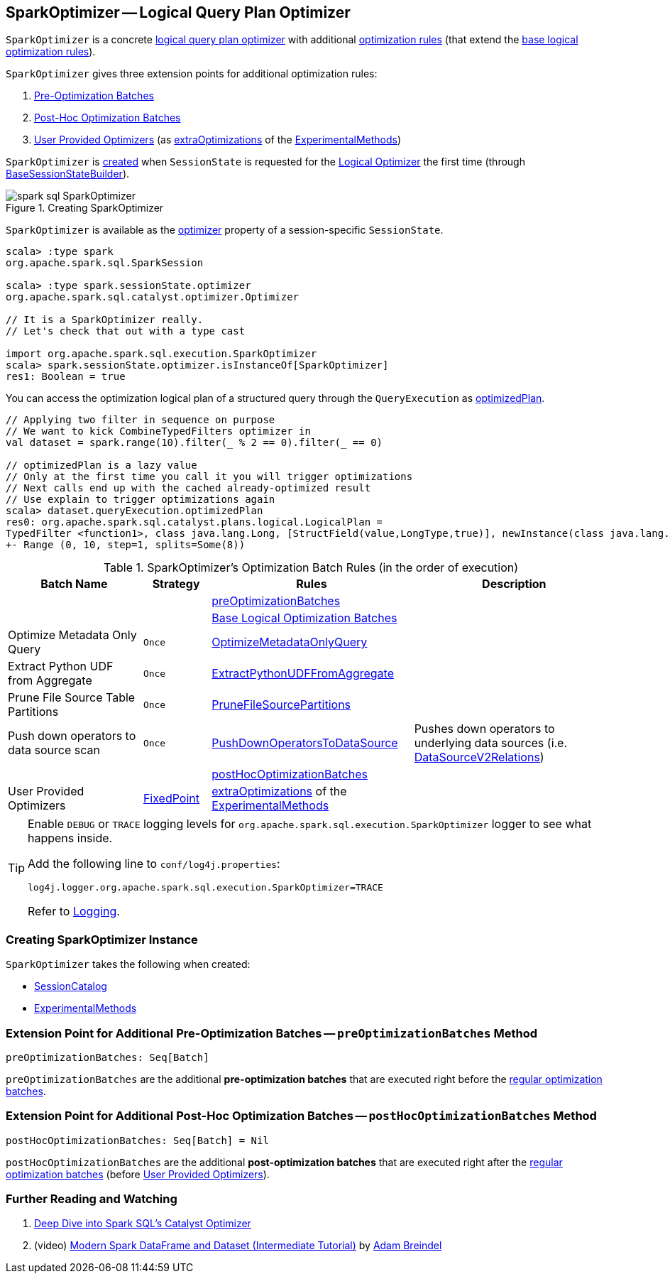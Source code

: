 == [[SparkOptimizer]] SparkOptimizer -- Logical Query Plan Optimizer

`SparkOptimizer` is a concrete <<spark-sql-Optimizer.adoc#, logical query plan optimizer>> with additional <<batches, optimization rules>> (that extend the <<spark-sql-Optimizer.adoc#batches, base logical optimization rules>>).

`SparkOptimizer` gives three extension points for additional optimization rules:

. <<preOptimizationBatches, Pre-Optimization Batches>>

. <<postHocOptimizationBatches, Post-Hoc Optimization Batches>>

. <<User-Provided-Optimizers, User Provided Optimizers>> (as <<spark-sql-ExperimentalMethods.adoc#extraOptimizations, extraOptimizations>> of the <<experimentalMethods, ExperimentalMethods>>)

`SparkOptimizer` is <<creating-instance, created>> when `SessionState` is requested for the <<spark-sql-SessionState.adoc#optimizer, Logical Optimizer>> the first time (through <<spark-sql-BaseSessionStateBuilder.adoc#optimizer, BaseSessionStateBuilder>>).

.Creating SparkOptimizer
image::images/spark-sql-SparkOptimizer.png[align="center"]

`SparkOptimizer` is available as the <<spark-sql-SessionState.adoc#optimizer, optimizer>> property of a session-specific `SessionState`.

[source, scala]
----
scala> :type spark
org.apache.spark.sql.SparkSession

scala> :type spark.sessionState.optimizer
org.apache.spark.sql.catalyst.optimizer.Optimizer

// It is a SparkOptimizer really.
// Let's check that out with a type cast

import org.apache.spark.sql.execution.SparkOptimizer
scala> spark.sessionState.optimizer.isInstanceOf[SparkOptimizer]
res1: Boolean = true
----

You can access the optimization logical plan of a structured query through the `QueryExecution` as link:spark-sql-QueryExecution.adoc#optimizedPlan[optimizedPlan].

[source, scala]
----
// Applying two filter in sequence on purpose
// We want to kick CombineTypedFilters optimizer in
val dataset = spark.range(10).filter(_ % 2 == 0).filter(_ == 0)

// optimizedPlan is a lazy value
// Only at the first time you call it you will trigger optimizations
// Next calls end up with the cached already-optimized result
// Use explain to trigger optimizations again
scala> dataset.queryExecution.optimizedPlan
res0: org.apache.spark.sql.catalyst.plans.logical.LogicalPlan =
TypedFilter <function1>, class java.lang.Long, [StructField(value,LongType,true)], newInstance(class java.lang.Long)
+- Range (0, 10, step=1, splits=Some(8))
----

[[batches]]
.SparkOptimizer's Optimization Batch Rules (in the order of execution)
[cols="2,1,3,3",options="header",width="100%"]
|===
^.^| Batch Name
^.^| Strategy
| Rules
| Description

|
|
| <<preOptimizationBatches, preOptimizationBatches>>
|

|
|
| <<spark-sql-Optimizer.adoc#batches, Base Logical Optimization Batches>>
|

^.^| Optimize Metadata Only Query
^.^| `Once`
| link:spark-sql-SparkOptimizer-OptimizeMetadataOnlyQuery.adoc[OptimizeMetadataOnlyQuery]
|

^.^| Extract Python UDF from Aggregate
^.^| `Once`
| link:spark-sql-SparkOptimizer-ExtractPythonUDFFromAggregate.adoc[ExtractPythonUDFFromAggregate]
|

^.^| Prune File Source Table Partitions
^.^| `Once`
| link:spark-sql-SparkOptimizer-PruneFileSourcePartitions.adoc[PruneFileSourcePartitions]
|

^.^| Push down operators to data source scan
^.^| `Once`
| [[PushDownOperatorsToDataSource]] <<spark-sql-SparkOptimizer-PushDownOperatorsToDataSource.adoc#, PushDownOperatorsToDataSource>>
| Pushes down operators to underlying data sources (i.e. <<spark-sql-LogicalPlan-DataSourceV2Relation.adoc#, DataSourceV2Relations>>) 

^.^|
^.^|
| <<postHocOptimizationBatches, postHocOptimizationBatches>>
|

^.^| [[User-Provided-Optimizers]] User Provided Optimizers
^.^| link:spark-sql-Optimizer.adoc#fixedPoint[FixedPoint]
| <<spark-sql-ExperimentalMethods.adoc#extraOptimizations, extraOptimizations>> of the <<experimentalMethods, ExperimentalMethods>>
|
|===

[TIP]
====
Enable `DEBUG` or `TRACE` logging levels for `org.apache.spark.sql.execution.SparkOptimizer` logger to see what happens inside.

Add the following line to `conf/log4j.properties`:

```
log4j.logger.org.apache.spark.sql.execution.SparkOptimizer=TRACE
```

Refer to link:spark-logging.adoc[Logging].
====

=== [[creating-instance]] Creating SparkOptimizer Instance

`SparkOptimizer` takes the following when created:

* [[catalog]] <<spark-sql-SessionCatalog.adoc#, SessionCatalog>>
* [[experimentalMethods]] <<spark-sql-ExperimentalMethods.adoc#, ExperimentalMethods>>

=== [[preOptimizationBatches]] Extension Point for Additional Pre-Optimization Batches -- `preOptimizationBatches` Method

[source, scala]
----
preOptimizationBatches: Seq[Batch]
----

`preOptimizationBatches` are the additional *pre-optimization batches* that are executed right before the <<batches, regular optimization batches>>.

=== [[postHocOptimizationBatches]] Extension Point for Additional Post-Hoc Optimization Batches -- `postHocOptimizationBatches` Method

[source, scala]
----
postHocOptimizationBatches: Seq[Batch] = Nil
----

`postHocOptimizationBatches` are the additional *post-optimization batches* that are executed right after the <<batches, regular optimization batches>> (before <<User-Provided-Optimizers, User Provided Optimizers>>).

=== [[i-want-more]] Further Reading and Watching

1. https://databricks.com/blog/2015/04/13/deep-dive-into-spark-sqls-catalyst-optimizer.html[Deep Dive into Spark SQL’s Catalyst Optimizer]

2. (video) https://youtu.be/_1byVWTEK1s?t=19m7s[Modern Spark DataFrame and Dataset (Intermediate Tutorial)] by https://twitter.com/adbreind[Adam Breindel]
